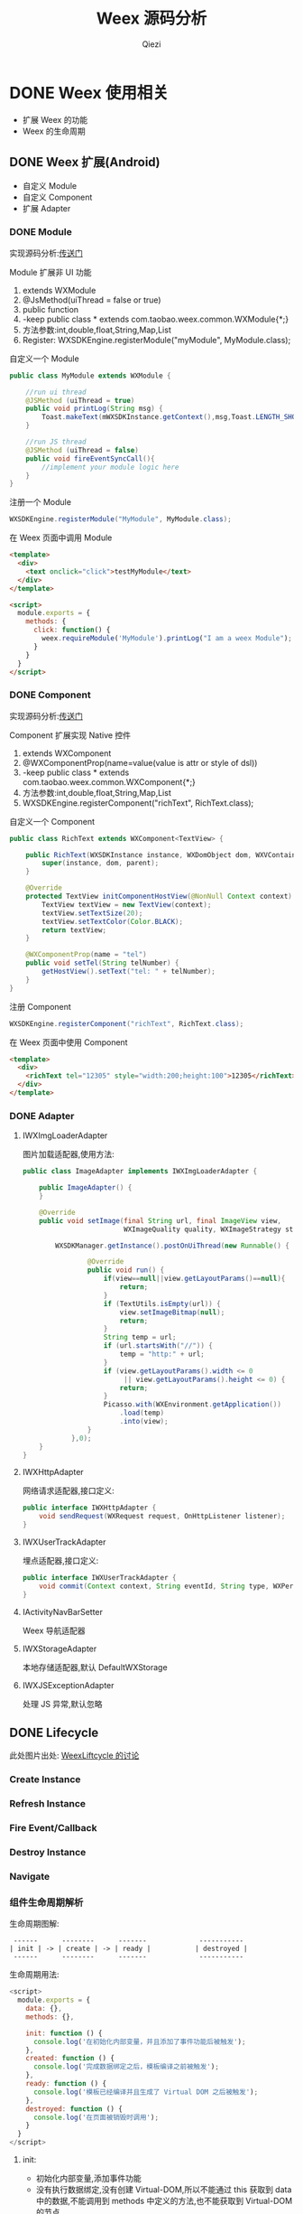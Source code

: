 #+TITLE: Weex 源码分析
#+TODO: TODO(t) DOING(d) PAUSE(p!) RESUME(r!) | DONE(e)
#+AUTHOR: Qiezi
#+STARTUP: overview
#+OPTIONS: num:nil toc:nil 
#+OPTIONS: todo:nil
#+REVEAL_PLUGINS: (highlight)
#+REVEAL_ROOT: http://cdn.jsdelivr.net/reveal.js/3.0.0/
#+REVEAL_DEFAULT_FRAG_STYLE: fade-out
#+REVEAL_THEME: night
#+REVEAL_EXTRA_CSS: ./export/my_reveal_style.css

* DONE Weex 使用相关

  - 扩展 Weex 的功能
  - Weex 的生命周期
  
** DONE Weex 扩展(Android)
   - 自定义 Module
   - 自定义 Component
   - 扩展 Adapter

*** DONE Module

    #+BEGIN_NOTES
    实现源码分析:[[weex_register_module][传送门]]
    #+END_NOTES

    Module 扩展非 UI 功能
    1. extends WXModule
    2. @JsMethod(uiThread = false or true)
    3. public function
    4. -keep public class * extends com.taobao.weex.common.WXModule{*;}
    5. 方法参数:int,double,float,String,Map,List
    6. Register: WXSDKEngine.registerModule("myModule", MyModule.class);

    #+REVEAL: split
    自定义一个 Module
    #+BEGIN_SRC java
      public class MyModule extends WXModule {

          //run ui thread
          @JSMethod (uiThread = true)
          public void printLog(String msg) {
              Toast.makeText(mWXSDKInstance.getContext(),msg,Toast.LENGTH_SHORT).show();
          }

          //run JS thread
          @JSMethod (uiThread = false)
          public void fireEventSyncCall(){
              //implement your module logic here
          }
      }
    #+END_SRC

    #+REVEAL: split
    注册一个 Module
    #+BEGIN_SRC java
      WXSDKEngine.registerModule("MyModule", MyModule.class);
    #+END_SRC

    在 Weex 页面中调用 Module
    #+BEGIN_SRC html
      <template>
        <div>
          <text onclick="click">testMyModule</text>
        </div>
      </template>

      <script>
        module.exports = {
          methods: {
            click: function() {
              weex.requireModule('MyModule').printLog("I am a weex Module");
            }
          }
        }
      </script>
    #+END_SRC

*** DONE Component
    #+BEGIN_NOTES
    实现源码分析:[[weex_register_component][传送门]]
    #+END_NOTES

    Component 扩展实现 Native 控件
    1. extends WXComponent
    2. @WXComponentProp(name=value(value is attr or style of dsl))
    3. -keep public class * extends com.taobao.weex.common.WXComponent{*;}
    4. 方法参数:int,double,float,String,Map,List
    5. WXSDKEngine.registerComponent("richText", RichText.class);

    #+REVEAL: split
    自定义一个 Component
    #+BEGIN_SRC java
      public class RichText extends WXComponent<TextView> {

          public RichText(WXSDKInstance instance, WXDomObject dom, WXVContainer parent) {
              super(instance, dom, parent);
          }

          @Override
          protected TextView initComponentHostView(@NonNull Context context) {
              TextView textView = new TextView(context);
              textView.setTextSize(20);
              textView.setTextColor(Color.BLACK);
              return textView;
          }

          @WXComponentProp(name = "tel")
          public void setTel(String telNumber) {
              getHostView().setText("tel: " + telNumber);
          }
      }
    #+END_SRC

    #+REVEAL: split
    注册 Component
    #+BEGIN_SRC java
      WXSDKEngine.registerComponent("richText", RichText.class);
    #+END_SRC

    在 Weex 页面中使用 Component
    #+BEGIN_SRC html
      <template>
        <div>
          <richText tel="12305" style="width:200;height:100">12305</richText>
        </div>
      </template>
    #+END_SRC

*** DONE Adapter
**** IWXImgLoaderAdapter
     图片加载适配器,使用方法:
     #+BEGIN_SRC java
       public class ImageAdapter implements IWXImgLoaderAdapter {

           public ImageAdapter() {
           }

           @Override
           public void setImage(final String url, final ImageView view,
                                WXImageQuality quality, WXImageStrategy strategy) {

               WXSDKManager.getInstance().postOnUiThread(new Runnable() {

                       @Override
                       public void run() {
                           if(view==null||view.getLayoutParams()==null){
                               return;
                           }
                           if (TextUtils.isEmpty(url)) {
                               view.setImageBitmap(null);
                               return;
                           }
                           String temp = url;
                           if (url.startsWith("//")) {
                               temp = "http:" + url;
                           }
                           if (view.getLayoutParams().width <= 0
                                || view.getLayoutParams().height <= 0) {
                               return;
                           }
                           Picasso.with(WXEnvironment.getApplication())
                               .load(temp)
                               .into(view);
                       }
                   },0);
           }
       }
     #+END_SRC
     #+REVEAL: split
**** IWXHttpAdapter
     网络请求适配器,接口定义:
     #+BEGIN_SRC java
       public interface IWXHttpAdapter {
           void sendRequest(WXRequest request, OnHttpListener listener);
       }
     #+END_SRC
**** IWXUserTrackAdapter
     埋点适配器,接口定义:
     #+BEGIN_SRC java
       public interface IWXUserTrackAdapter {
           void commit(Context context, String eventId, String type, WXPerformance perf, Map<String, Serializable> params);
       }
     #+END_SRC

     #+REVEAL: split
**** IActivityNavBarSetter
     Weex 导航适配器
**** IWXStorageAdapter
     本地存储适配器,默认 DefaultWXStorage
**** IWXJSExceptionAdapter
     处理 JS 异常,默认忽略

** DONE Lifecycle
    #+BEGIN_NOTES
    此处图片出处: [[https://github.com/alibaba/weex/issues/331?spm=a2c4e.11153940.blogcont59936.9.75012203aFrbFG][WeexLiftcycle 的讨论]]
    #+END_NOTES

*** Create Instance
    [[./imgs/img_weex_lifecycle_create_instance.jpeg]]

*** Refresh Instance
    [[./imgs/img_weex_lifecycle_refresh_instance.jpeg]]

*** Fire Event/Callback
    [[./imgs/img_weex_lifecycle_fire_event.jpeg]]

*** Destroy Instance
    [[./imgs/img_weex_lifecycle_destroy_instance.jpeg]]

*** Navigate
    [[./imgs/img_weex_lifecycle_navigate.jpeg]]
    
*** 组件生命周期解析

    生命周期图解:
    #+BEGIN_EXAMPLE
     ------      --------      -------             -----------
    | init | -> | create | -> | ready |           | destroyed |
     ------      --------      -------             -----------
    #+END_EXAMPLE

    #+REVEAL: split
    生命周期用法:
    #+BEGIN_SRC javascript
      <script>
        module.exports = {
          data: {},
          methods: {},

          init: function () {
            console.log('在初始化内部变量，并且添加了事件功能后被触发');
          },
          created: function () {
            console.log('完成数据绑定之后，模板编译之前被触发');
          },
          ready: function () {
            console.log('模板已经编译并且生成了 Virtual DOM 之后被触发');
          },
          destroyed: function () {
            console.log('在页面被销毁时调用');
          }
        }
      </script>
    #+END_SRC

     #+REVEAL: split
**** init:
     - 初始化内部变量,添加事件功能
     - 没有执行数据绑定,没有创建 Virtual-DOM,所以不能通过 this 获取到 data 中的数据,不能调用到 methods 中定义的方法,也不能获取到 Virtual-DOM 的节点
     - 可以在方法内初始化一些内部变量,绑定一些自定义事件

     created:
     - 刚完成数据绑定,还没开始编译模板
     - 可以通过 this 操作 data 中的数据,可以调用 methods 中的方法,但是不能获取到 Virtual-DOM 的节点
     - 可以在方法中修改 data 中数据,不会触发额外的渲染

     #+REVEAL: split
**** ready:
     - 表示组件已经渲染完成
     - 首先执行子组件的 ready 方法
     - 可以获得 Virtual-DOM 的节点,也可以获取子组件的 Virtual-DOM 实例
     - 小心操作 data,避免频繁赋值
     - 建议去除需要频繁改动的值,等操作执行结束之后再赋值

     [[./imgs/img_weex_lifecycle_parent_son.png]]

     避免频繁赋值:
     #+BEGIN_SRC javascript
      // 在修改 this.count 前先获取它的值，在执行完操作后再赋值回去，如果在循环体中直接设置 this.count 的值，页面将触发 999 次局部刷新，很可能会导致页面卡顿
      module.exports = {
        data: {
          count: 0
        },
        ready: function () {
          var count = this.count;
          for (var i = 0; i < 999; i++) {
            count += Math.random();
          }
          this.count = count;
        }
      }
     #+END_SRC

     #+REVEAL: split
**** destroyed
     - 组件销毁时被调用
     - 自底向上执行(先触发子组件的 destroyed 方法,再触发自身的)
     - 先执行开发者定义的 destroyed 方法,再清除内部属性
     - 添加的全局或者 this 的属性,建议在 destroyed 方法中手动清除,避免内存泄露


* DONE 架构分析
  - 源码目录结构
  - Weex 框架结构
  - Weex 调用流程
  - 线程模型

** 项目目录结构

   #+NAME: Weex 目录结构(选择性列了一些比较重要的目录)
   #+BEGIN_SRC org
    ./incubator-weex                        # 根目录
   -----------------------------------------------------------------------------------------
       - android/                          # Android SDK 相关目录
           - commons/                      #
           - playground/                   # Android 模板工程
           - sdk/                          # Android Weex SDK
   -----------------------------------------------------------------------------------------
       - ios/                              # iOS SDK 相关
           - playground/                   # iOS 模板工程
           - sdk/                          # iOS Weex SDK
   -----------------------------------------------------------------------------------------
       - packages/                         # 打包好的 JSFramework 库
           - weex-js-framework/            #
           - weex-js-runtime/              #
           - weex-legacy-framework/        #
           - weex-vanilla-framework/       #
   -----------------------------------------------------------------------------------------
       - runtime/                          # JSFramework 源码目录
           - api/                          #
           - bridge/                       #
           - entries/                      #
           - frameworks/                   #
           - services/                     #
           - shared/                       #
           - vdom/                         #
   -----------------------------------------------------------------------------------------
       - script/                           # 一些脚本文件
   -----------------------------------------------------------------------------------------
       - weex_core/Source                  # Weex 底层支持代码(打包成 weexcore.so,SDK 引入)
           - IPC/                          # [Android] IPC 通信层
           - android/                      # [Android] JNI 层
           - base/                         #
           - core/                         #
           - include/                      #
           - third_party/                  #
           - wson/                         # wson 支持
           - CMakeLists.txt                # CMake 打包脚本
   #+END_SRC

** 框架结构图
   #+BEGIN_NOTES
   图片出处: https://zhuanlan.zhihu.com/p/25326775
   #+END_NOTES
   [[./imgs/img_weex_framework_classes.jpeg]]
** 调用流程图
   [[./imgs/img_weex_arch_flow.png]]

** 线程模型
   <<weex_thread>>

*** Weex 线程间交互关系图
    [[./imgs/img_weex_threads.jpg]]

* 源码分析-Android
** 初始化流程分析
   整个初始化的流程,简单来说就是:
   1. 获取 Application 对象
   2. 读取初始化的 Config 参数
   3. 配置 so 的加载方式，然后加载 weexcore.so 库
   4. 加载打包在本地的 JSFramework 组件，调用 native 的方法初始化 JS 环境
   5. 注册所有内置的 Weex Component 组件和 Module 组件

*** WXSDKEngine -> initialize()
    Weex 官方文档中的初始化方法：
    #+BEGIN_SRC java
      public class WXApplication extends Application {
          @Override
          public void onCreate() {
              super.onCreate();
              InitConfig config=new InitConfig.Builder().setImgAdapter(new ImageAdapter()).build();
              WXSDKEngine.initialize(this,config);
          }
      }
    #+END_SRC

    #+REVEAL: split
    此处调用了 WXSDKEngine 方法，那么这个方法里面做了什么事情呢，我们来看下：
    #+NAME: WXSDKEngine.java
    #+BEGIN_SRC java
      // com.taobao.weex.WXSDKEngine
      public static void initialize(Application application,InitConfig config){
          synchronized (mLock) {
              if (mIsInit) {
                  return;
              }
              // 此处省略，大概就是记录初始化耗时，设置日志级别什么的
              doInitInternal(application,config);
              registerApplicationOptions(application);
              mIsInit = true;
          }
      }
    #+END_SRC
    这里需要重点关注的就是 doInitInternal 和 registerApplicationOptions 这两个方法。
*** WXSDKEngine -> doInitInternal()
    其实主要初始化的工作都是由 doInitInternal 这个方法完成的，我们来看下它的代码：
    #+NAME: WXSDKEngine.java
    #+BEGIN_SRC java
      private static void doInitInternal(final Application application,final InitConfig config){
          // 获取 Application 对象
          WXEnvironment.sApplication = application;
          // 如果 Application 对象为空，传递异常给到 JS
          if(application == null){
              WXLogUtils.e(TAG, " doInitInternal application is null");
              WXExceptionUtils.commitCriticalExceptionRT(null,
                                                         WXErrorCode.WX_KEY_EXCEPTION_SDK_INIT,
                                                         "doInitInternal",
                                                         WXErrorCode.WX_KEY_EXCEPTION_SDK_INIT.getErrorMsg() + "WXEnvironment sApplication is null",
                                                         null);
          }
          WXEnvironment.JsFrameworkInit = false;
          // 这里的操作在线程中完成
          WXBridgeManager.getInstance().post(new Runnable() {
                  @Override
                  public void run() {
                      // 又要统计初始化时间什么的，忽略
                      WXSDKManager sm = WXSDKManager.getInstance();
                      sm.onSDKEngineInitialize();

                      // 设置 Weex 初始化的 Congif 参数(可以为空)
                      if(config != null ) {
                          sm.setInitConfig(config);
                      }
                      // 初始化 SoLoaderAdapter 默认直接调用 System.loadLibrary(so...)
                      WXSoInstallMgrSdk.init(application,
                                             sm.getIWXSoLoaderAdapter(),
                                             sm.getWXStatisticsListener());
                      // 加载 V8 so 库，一个叫 weexcore.so 的库
                      mIsSoInit = WXSoInstallMgrSdk.initSo(V8_SO_NAME, 1, config!=null?config.getUtAdapter():null);
                      if (!mIsSoInit) {
                          WXExceptionUtils.commitCriticalExceptionRT(null,
                                                                     WXErrorCode.WX_KEY_EXCEPTION_SDK_INIT,
                                                                     "doInitInternal",
                                                                     WXErrorCode.WX_KEY_EXCEPTION_SDK_INIT.getErrorMsg() + "isSoInit false",
                                                                     null);
                          return;
                      }
                      // 调用 WXBridgeManager 的 initScriptsFramework 方法，一系列调用最终调用到了 WXBridgeManager 的 initFramework 方法，我们后续再看
                      sm.initScriptsFramework(config!=null?config.getFramework():null);
                  }
              });
          // 注册了一堆默认的 Component
          register();
      }
    #+END_SRC

    #+REVEAL: split
    可以看到其中几步重要的操作通过 ~Wxbridgemanager.Getinstance().post()~ 在线程中完成,详细的线程模型可以查 [[weex_thread]]:
    #+NAME: WXSDKEngine.java
    #+BEGIN_SRC java
    WXBridgeManager.getInstance().post(new Runnable() {
              @Override
              public void run() {
                  // do something
              }
          };
    #+END_SRC
    其中有两个重要的方法,继续往下追 ~initFramework~ 方法和 ~register~ 方法,分两小节来介绍.
    #+REVEAL: split
**** WXSoInstallMgrSdk => initSo

     加载打包在 APK 内的所有 so 文件
     - libJavaScriptCore.so
     - libweexcore.so
     - libweexjsb.so
     - libweexjss.so
     - libweexjst.so

     #+REVEAL: split  
     ~WXSDKEngine => doInitInternal()~ 方法中调用了 ~WXSoInstallMgrSdk => initSo()~ 方法:
     #+NAME: WXSDKEngine.java
     #+BEGIN_SRC java
     // V8_SO_NAME = "weexcore.so"
     WXSoInstallMgrSdk.initSo(V8_SO_NAME, 1, config!=null?config.getUtAdapter():null);
     #+END_SRC
     
     #+REVEAL: split
     ~WXSoInstallMgrSdk => initSo()~ 方法内部实现:
     #+BEGIN_SRC java
       /**
        ,* Load so library.
        ,*
        ,* If a library loader adapter exists, use this adapter to load library,
        ,* otherwise use {@link System#loadLibrary(String)} to load library.
        ,* If failed to load library, try to extract the so library and load it
        ,* from arembi in the .apk
        ,*
        ,* @param libName library name, like webp, not necessary to be libwep.so
        ,* @param version the version of the so library
        ,*/
       public static boolean initSo(String libName, int version, IWXUserTrackAdapter utAdapter) {
           // other code...

           // copy startup so
           copyStartUpSo();

           // other code...
           if (mSoLoader != null) {
               mSoLoader.doLoadLibrary(libName);
           } else {
               System.loadLibrary(libName);
           }
           // other code...
       }
     #+END_SRC

     #+REVEAL: split
**** WXBridgeManager => initFramework
     - 可能需要了解下这里的 framework 是什么概念, [[weex_jsframework][传送门]].
     - 关于 JSFramework 的初始化: [[weex_jsframework_init][传送门]]
     - 有关 Module 注册: [[weex_register_module][传送门]]
     - 有关 Component 注册: [[weex_register_module][传送门]]
     #+REVEAL: split
**** WXSDKEngine => regiser
     初始化 Framework 层之后， ~WXSDKEngine~ 调用了 ~register()~ 方法注册了一系列内置的 Component 和 Module
     内嵌的 Component 组件
     #+BEGIN_SRC org
     | Component         | Class                         |
     |-------------------+-------------------------------|
     | text              | WXText.class                  |
     | image             | WXImage.class                 |
     | img               | WXImage.class                 |
     | div               | WXDiv.class                   |
     | container         | WXDiv.class                   |
     | header            | WXDiv.class                   |
     | footer            | WXDiv.class                   |
     | scroller          | WXScroller.class              |
     | slider            | WXSlider.class                |
     | cycleslider       | WXSlider.class                |
     | slider-neighbor   | WXSliderNeighbor.class        |
     | cell              | WXCell.class                  |
     | list              | WXListComponent.class         |
     | vlist             | WXListComponent.class         |
     | recycler          | WXListComponent.class         |
     | waterfall         | WXListComponent.class         |
     | simplelist        | SimpleListComponent.class     |
     | recycler-list     | WXRecyclerTemplateList.class  |
     | hlist             | HorizontalListComponent.class |
     | cell-slot         | WXCell.class                  |
     | indicator         | WXIndicator.class             |
     | video             | WXVideo.class                 |
     | input             | WXInput.class                 |
     | textarea          | WXTextarea.class              |
     | switch            | WXSwitch.class                |
     | a                 | WXA.class                     |
     | embed             | WXEmbed.class                 |
     | web               | WXWeb.class                   |
     | refresh           | WXRefresh.class               |
     | loading           | WXLoading.class               |
     | loading-indicator | WXLoadingIndicator.class      |
     | header            | WXHeader.class                |
     #+END_SRC

     #+REVEAL: split
     内嵌的 Module 组件
     #+BEGIN_SRC org
     | Module       | Class                     |
     |--------------+---------------------------|
     | modal        | WXModalUIModule.class     |
     | instanceWrap | WXInstanceWrap.class      |
     | animation    | WXAnimationModule.class   |
     | webview      | WXWebViewModule.class     |
     | navigator    | WXNavigatorModule.class   |
     | stream       | WXStreamModule.class      |
     | timer        | WXTimerModule.class       |
     | storage      | WXStorageModule.class     |
     | clipboard    | WXClipboardModule.class   |
     | globalEvent  | WXGlobalEventModule.class |
     | picker       | WXPickersModule.class     |
     | meta         | WXMetaModule.class        |
     | webSocket    | WebSocketModule.class     |
     | locale       | WXLocaleModule.class      |
     #+END_SRC
     
*** WXSDKEngine -> registerApplicationOptions()
    可以认为是获取了 App 的一些环境配置
    #+BEGIN_SRC org
    | key                  | value                                      |
    |----------------------+--------------------------------------------|
    | screen_width_pixels  | resources.getDisplayMetricx().widthPixels  |
    | screen_height_pixels | resources.getDisplayMetricx().heightPixels |
    | status_bar_height    | get status bar height                      |
    #+END_SRC

    #+REVEAL: split
    获取 status_bar_height 的方式：
    #+NAME: WXSDKEngine.java
    #+BEGIN_SRC java
      // com.taobao.weex.WXSDKEngine
      int resourceId = resources.getIdentifier("status_bar_height", "dimen", "android");
      if (resourceId > 0) {
          int statusBarHeight = resources.getDimensionPixelSize(resourceId);
          registerCoreEnv("status_bar_height", String.valueOf(statusBarHeight));
      }
    #+END_SRC
** Weex 页面渲染流程分析
   #+NAME: Weex 加载页面的调用
   #+BEGIN_SRC java
     public class MainActivity extends AppCompatActivity implements IWXRenderListener {

         WXSDKInstance mWXSDKInstance;

         @Override
         protected void onCreate(Bundle savedInstanceState) {
             super.onCreate(savedInstanceState);
             setContentView(R.layout.activity_main);

             mWXSDKInstance = new WXSDKInstance(this);
             mWXSDKInstance.registerRenderListener(this);
             /**
              ,* WXSample 可以替换成自定义的字符串，针对埋点有效。
              ,* template 是.we transform 后的 js 文件。
              ,* option 可以为空，或者通过 option 传入 js 需要的参数。例如 bundle js 的地址等。
              ,* jsonInitData 可以为空。
              ,* width 为-1 默认全屏，可以自己定制。
              ,* height =-1 默认全屏，可以自己定制。
              ,*/
             mWXSDKInstance.render("WXSample", WXFileUtils.loadFileOrAsset("hello.js", this), null, null, -1, -1, WXRenderStrategy.APPEND_ASYNC);
         }

         /* other methods */
     }
   #+END_SRC
   来分析下 WXSDKInstance -> render() 方法的内部实现, 除了参数检查之外,它其实调用的是内部的 rednerInternal 方法.

*** WXSDKInstance -> renderInternal
    redner 方法内部调用了内部的 renderInternal 方法来进行 Weex 页面的渲染，来看下代码：
    #+NAME: WXSDKInstance.class
    #+BEGIN_SRC java
     /**
      ,* Render template asynchronously
      ,*
      ,* @param pageName, used for performance log.
      ,* @param template bundle js
      ,* @param options  os   iphone/android/ipad
      ,*                 weexversion    Weex version(like 1.0.0)
      ,*                 appversion     App version(like 1.0.0)
      ,*                 devid        Device id(like Aqh9z8dRJNBhmS9drLG5BKCmXhecHUXIZoXOctKwFebH)
      ,*                 sysversion    Device system version(like 5.4.4、7.0.4, should be used with os)
      ,*                 sysmodel     Device model(like iOS:"MGA82J/A", android:"MI NOTE LTE")
      ,*                 Time    UNIX timestamp, UTC+08:00
      ,*                 TTID(Optional)
      ,*                 MarkertId
      ,*                 Appname(Optional)  tm,tb,qa
      ,*                 Bundleurl(Optional)  template url
      ,* @param jsonInitData Initial data for rendering
      ,* @param flag     RenderStrategy {@link WXRenderStrategy}
      ,*/
     private void renderInternal(String pageName,
                                 String template,
                                 Map<String, Object> options,
                                 String jsonInitData,
                                 WXRenderStrategy flag){
         // 此处省略各种参数检查
         // 此处省略数据埋点

         // 检查 RenderContainer 是否为空，为空的话创建一个
         ensureRenderArchor();

         Map<String, Object> renderOptions = options;
         if (renderOptions == null) {
             renderOptions = new HashMap<>();
         }
         if (WXEnvironment.sDynamicMode && !TextUtils.isEmpty(WXEnvironment.sDynamicUrl) && renderOptions.get("dynamicMode") == null) {
             renderOptions.put("dynamicMode", "true");
             // 根据 URL 渲染，最终还是调用到 renderInternal 方法，最终还是会调用 WXSDKManager -> createInstance 方法
             renderByUrl(pageName, WXEnvironment.sDynamicUrl, renderOptions, jsonInitData, flag);
             return;
         }
         WXSDKManager.getInstance().setCrashInfo(WXEnvironment.WEEX_CURRENT_KEY,pageName);
         // 渲染页面，会调用 WXBridgeManager -> createInstance 方法
         WXSDKManager.getInstance().createInstance(this, template, renderOptions, jsonInitData);
         mRendered = true;
     }
    #+END_SRC

*** WXBridgeManager -> createInstance
    render 方法调用最终会调用到这个方法中
    #+NAME: WXBridgeManager.java
    #+BEGIN_SRC java
      public void createInstance(final String instanceId, final String template,
                                 final Map<String, Object> options, final String data) {
          final WXSDKInstance instance = WXSDKManager.getInstance().getSDKInstance(instanceId);
          // 此处省略  WXSDKInstance 为空检查

          if (!isJSFrameworkInit() && reInitCount == 1 && !WXEnvironment.sDebugServerConnectable) {
              //  错误日志
              post(new Runnable() {
                      @Override
                      public void run() {
                          // 再次初始化 JSFramework 环境
                          initFramework("");
                      }
                  }, instanceId);
              return;
          }

          WXModuleManager.createDomModule(instance);
          post(new Runnable() {
                  @Override
                  public void run() {
                      // 省略一堆性能日志代码
                      invokeCreateInstance(instance, template, options, data);
                  }
              }, instanceId);
      }
    #+END_SRC
    
    #+REVEAL: split
    来看下 createInstance 方法最后调用到的 invokeCreateInstance 方法
    #+NAME: WXBridgeManager.java
    #+BEGIN_SRC java
      private void invokeCreateInstance(@NonNull WXSDKInstance instance, String template,
                                        Map<String, Object> options, String data) {
          // add for sandbox, will delete on sandbox ok
          initFramework("");

          if (mMock) {
              mock(instance.getInstanceId());
          } else {

              //省略 JSFramework 环境检查

              WXModuleManager.registerWhenCreateInstance();
              try {
                  BundType type = BundType.Others;
                  try {
                      // BundType.Vue or BundType.Rax
                      type = getBundleType(instance.getBundleUrl(), template);
                  } catch (Throwable e) {
                  }

                  try {
                      if (options == null) {
                          options = new HashMap<>();
                      }
                      // on file there is { "framework": "Vue" } or others
                      if (options.get(BUNDLE_TYPE) == null) {
                          // may vue or Rax
                          if (type == BundType.Vue) {
                              options.put(BUNDLE_TYPE, "Vue");
                          } else if (type == BundType.Rax) {
                              options.put(BUNDLE_TYPE, "Rax");
                          } else {
                              options.put(BUNDLE_TYPE, "Others");
                          }
                          instance.getApmForInstance().addProperty(WXInstanceApm.KEY_PAGE_PROPERTIES_BUNDLE_TYPE, options.get(BUNDLE_TYPE));
                      }
                      if (options.get("env") == null) {
                          options.put("env", mInitParams.toMap());
                      }
                  } catch (Throwable e) {
                      e.printStackTrace();
                  }
                  instance.bundleType = type;

                  // 省略日志什么的

                  WXJSObject instanceIdObj = new WXJSObject(WXJSObject.String, instance.getInstanceId());
                  // template 为加载的 JS 内容
                  WXJSObject instanceObj = new WXJSObject(WXJSObject.String, template);
                  WXJSObject optionsObj = new WXJSObject(WXJSObject.JSON,options == null ? "{}" : WXJsonUtils.fromObjectToJSONString(options));
                  optionsObj = optionObjConvert(isSandBoxContext, type, optionsObj);
                  WXJSObject dataObj = new WXJSObject(WXJSObject.JSON, data == null ? "{}" : data);

                  WXJSObject apiObj;
                  if (type == BundType.Rax) {
                      if (mRaxApi == null) {
                          mRaxApi =  WXFileUtils.loadAsset("weex-rax-api.js", WXEnvironment.getApplication());
                      }
                      apiObj = new WXJSObject(WXJSObject.String,
                                              mRaxApi);
                  } else {
                      apiObj = new WXJSObject(WXJSObject.String,
                                              "");
                  }

                  // When render strategy is data_render, put it into options. Others keep null.
                  WXJSObject renderStrategy = null;
                  if (instance.getRenderStrategy() == WXRenderStrategy.DATA_RENDER) {
                      renderStrategy = new WXJSObject(WXJSObject.String, WXRenderStrategy.DATA_RENDER.getFlag());
                  }

                  WXJSObject[] args = {instanceIdObj, instanceObj, optionsObj,
                                       dataObj, apiObj, renderStrategy};
                  instance.setTemplate(template);
                  instance.getApmForInstance().onStage(WXInstanceApm.KEY_PAGE_STAGES_LOAD_BUNDLE_END);

                  if (!isSandBoxContext) {
                      invokeExecJS(instance.getInstanceId(), null, METHOD_CREATE_INSTANCE, args, false);
                      return;
                  }
                  if (type == BundType.Vue || type == BundType.Rax
                      || instance.getRenderStrategy() == WXRenderStrategy.DATA_RENDER) {
                      invokeCreateInstanceContext(instance.getInstanceId(), null, "createInstanceContext", args, false);
                      return;
                  } else {
                      invokeExecJS(instance.getInstanceId(), null, METHOD_CREATE_INSTANCE, args, false);
                      return;
                  }
              } catch (Throwable e) {
                  // 处理异常
              }
          }
      }
    #+END_SRC
    后续的渲染工作就交给 native 层来完成,可以看下底层的实现:  [[weex_core_render][传送门]]

*** JSFramework 渲染过程
    [[weex_jsf_render][JSFramework 页面渲染]]
** JS Bridge
   来看下 Android 的 SDK 中用来和 JS Engine（JavaScriptCore）进行双向通信的代码,主要的类有 WXBridgeManager.java 和 WXBridge.java.
   与 native 的 JS 方法的调用都运行在 JsBridge 线程中。
*** WXBridgeManager.java
    负责通过 WXBridge.java 提供的一系列 native 接口,来完成 Java 环境和 JS 之间的交互.

*** WXBridge.java
    封装了一层 Java 层和 JNI 层关于 JS 调用的接口,内部实现了一堆 native 调用方法.
*** 注册 Component
    <<weex_register_component>>

    来看下如何手动注册一个 Component 组件:
    #+NAME: WXSDKEngine.java
    #+BEGIN_SRC java
      // 调用 SDK 提供的 API 注册一个 Component 实现
      WXSDKEngine.registerComponent("richText", RichText.class);

      // 实际调用的注册方法
      public static boolean registerComponent(Map<String, Object> componentInfo, Class<? extends WXComponent> clazz) throws WXException {
          if(componentInfo == null){
              return false;
          }
          String type = (String)componentInfo.get("type");
          if(TextUtils.isEmpty(type)){
              return false;
          }
          return WXComponentRegistry.registerComponent(type,new SimpleComponentHolder(clazz), componentInfo);
      }
    #+END_SRC

    #+REVEAL: split
    WXComponentRegistry -> registerComponent
    #+NAME: WXComponentRegistry.java
    #+BEGIN_SRC java
      public static synchronized boolean registerComponent(final String type, final IFComponentHolder holder, final Map<String, Object> componentInfo) throws WXException {
          if (holder == null || TextUtils.isEmpty(type)) {
              return false;
          }

          //register component
          AutoScanConfigRegister.preLoad(holder);

          //execute task in js thread to make sure register order is same as the order invoke register method.
          WXBridgeManager.getInstance()
              .post(new Runnable() {
                      @Override
                      public void run() {
                          try {
                              Map<String, Object> registerInfo = componentInfo;
                              if (registerInfo == null){
                                  registerInfo = new HashMap<>();
                              }

                              registerInfo.put("type",type);
                              registerInfo.put("methods",holder.getMethods());
                              // 注册 Component 到本地的一个静态变量 ConcurrentHashMap -> sTypeComponentMap 中
                              registerNativeComponent(type, holder);
                              // 调用 WXBridgeManager -> invokeRegisterComponents 方法
                              registerJSComponent(registerInfo);
                              sComponentInfos.add(registerInfo);
                          } catch (WXException e) {
                              WXLogUtils.e("register component error:", e);
                          }

                      }
      }
    #+END_SRC

    #+REVEAL: split
    WXBridgeManager -> invokeRegisterComponents
    #+NAME: WXBridgeManager.java
    #+BEGIN_SRC java

      private void invokeRegisterComponents(List<Map<String, Object>> components, List<Map<String, Object>> failReceiver) {
          if (components == failReceiver) {
              throw new RuntimeException("Fail receiver should not use source.");
          }
          if (!isJSFrameworkInit()) {
              // JSFramework 还没初始化成功,丢到 failReceiver 列表中,等 JSFramework 初始化成功之后重新注册
              for (Map<String, Object> comp : components) {
                  failReceiver.add(comp);
              }
              return;
          }
          if (components == null) {
              return;
          }
          WXJSObject[] args = {WXWsonJSONSwitch.toWsonOrJsonWXJSObject(components)};
          try {
              // 调用 WXBridge.java 提供的 JNI 方法,注册到 JS 环境中
              if(0 == mWXBridge.execJS("", null, METHOD_REGISTER_COMPONENTS, args)) {
                  errorMsg = "execJS error";
              }
          } catch (Throwable e) {
              // 省略异常日志输出
          }
          // 省略异常日志输出
      }
    #+END_SRC

    Native 注册 Component: [[weex_core_register_component][传送门]]

*** 注册 Module
    <<weex_register_module>>

    来看下 Android 应用中注册 Module 的方式:
    #+BEGIN_SRC java
    WXSDKEngine.registerModule("MyModule", MyModule.class);
    #+END_SRC

    #+REVEAL: split
    WXSDKEngine -> registerModule
    #+NAME: WXSDKEngine.java
    #+BEGIN_SRC java
      /**
       ,* Register module. This is a wrapper method for
       ,* {@link #registerModule(String, Class, boolean)}. The module register here only need to
       ,* be singleton in {@link WXSDKInstance} level.
       ,* @param moduleName  module name
       ,* @param moduleClass module to be registered.
       ,* @return true for registration success, false for otherwise.
       ,* {@link WXModuleManager#registerModule(String, ModuleFactory, boolean)}
       ,*/
      public static <T extends WXModule> boolean registerModule(String moduleName, Class<T> moduleClass,boolean global) throws WXException {
          return moduleClass != null && registerModule(moduleName, new TypeModuleFactory<>(moduleClass), global);
      }

      public static <T extends WXModule> boolean registerModule(String moduleName, ModuleFactory factory, boolean global) throws WXException {
          return WXModuleManager.registerModule(moduleName, factory,global);
      }
    #+END_SRC

    #+REVEAL: split
    WXModuleManager -> regiserModule
    #+NAME: WXModuleManager.java
    #+BEGIN_SRC java
      public static boolean registerModule(final String moduleName, final ModuleFactory factory, final boolean global) throws WXException {
          // 省略一系列的参数检查

          //execute task in js thread to make sure register order is same as the order invoke register method.
          WXBridgeManager.getInstance()
              .post(new Runnable() {
                      @Override
                      public void run() {
                          try {
                              // 将注册的 Module 相关参数放到一个静态的 volatile ConcurrentHashMap 中
                              registerNativeModule(moduleName, factory);
                          } catch (WXException e) {
                          }
                          // 省略 global Module map

                          // 调用 WXSDKManager 的 registerJSModules 方法
                          registerJSModule(moduleName, factory);
                      }
                  });
          return true;
      }

      static boolean registerJSModule(String moduleName, ModuleFactory factory) {
          Map<String, Object> modules = new HashMap<>();
          modules.put(moduleName, factory.getMethods());
          // WXSDKManager 中调用了 WXBridgeManager -> registerModules 方法
          WXSDKManager.getInstance().registerModules(modules);
          return true;
      }
    #+END_SRC

    #+REVEAL: split
    WXBridgeManager -> registerModules
    #+NAME: WXBridgeManager.java
    #+BEGIN_SRC java
      public void registerModules(final Map<String, Object> modules) {
          if (modules != null && modules.size() != 0) {
              // 确保是在 JSThread 中完成注册
              if (isJSThread()) {
                  invokeRegisterModules(modules, mRegisterModuleFailList);
              } else {
                  post(new Runnable() {
                          @Override
                          public void run() {
                              invokeRegisterModules(modules, mRegisterModuleFailList);
                          }
                      }, null);
              }
          }
      }
    #+END_SRC
    
    #+REVEAL: split
    WXBridgeManager -> invokeRegisterModules
    #+NAME: WXBridgeManager.java
    #+BEGIN_SRC java
      private void invokeRegisterModules(Map<String, Object> modules, List<Map<String, Object>> failReceiver) {
          if (modules == null || !isJSFrameworkInit()) {
              // JSFramework 没有初始化的情况下放到 failReceiver 列表中,下次 initFramework 的时候再次注册
              failReceiver.add(modules);
              return;
          }

          WXJSObject[] args = {WXWsonJSONSwitch.toWsonOrJsonWXJSObject(modules)};
          try {
              // 通过 WXBridge.java 的 JNI 方法调用,完成 Module 注册到 JS 环境中
              if(0 == mWXBridge.execJS("", null, METHOD_REGISTER_MODULES, args)) {
                  errorMsg = "execJS error";
              }
              // 注册成功之后调用 WXModuleManager.resetModuleState(module, true); 方法更新 module 状态
          } catch (Throwable e) {
          }
          //忽略错误信息打印
      }
    #+END_SRC

    Native 注册 Component: [[weex_core_register_module][传送门]]

** Android Render Engine
* 源码分析-iOS
** 初始化流程分析

** JS Bridge

** iOS Render Engine

* 源码分析-JS
** JSFramework
   <<weex_jsframework>>
*** framework 是个啥?
    Weex 通过调用 JS Framework 提供的接口来调用原生功能并且渲染真实 UI.代码层面其实就是 weex 提供的一个 js 库,用来完成 js 调用原生功能的一个组件.
*** 配置 framework
    在 weex 初始化时,通过设置 InitConfig 的 framework 参数,来配置 framework:
    #+NAME: InitConfig.java
    #+BEGIN_SRC java
    // 如果不设置,默认为打包在 Android SDK 中的 main.js
    InitConfig config=new InitConfig.Builder().setFramework("your framework").build();
    #+END_SRC
** JSFramework 初始化
   <<weex_jsframework_init>>
*** Android SDK 中的初始化流程
**** WXSDKEngine => doInitInternal()
     WeexSDK 初始化的时候会在 ~WXSDKEngine.java~ 的 ~doInitInternal()~方法中进行 JSFramework 的初始化:
     #+NAME: WXSDKEngine.java
     #+BEGIN_SRC java
       private static void doInitInternal(final Application application,final InitConfig config){
           WXBridgeManager.getInstance().post(new Runnable() {
                   @Override
                   public void run() {
                       WXSDKManager sm = WXSDKManager.getInstance();
                       // code init SO libs
                       // 调用 WXSDKManager 的 initScriptsFramework()方法
                       sm.initScriptsFramework(config!=null?config.getFramework():null);
                   }
               });
       }
     #+END_SRC

**** -> WXSDKManager => initScriptsFramework()
     WXSDKManager 的 ~initScriptsFramework()~ 方法调用了 ~WXBridgeManager~ 的 ~initScriptsFramework()~方法.

**** -> WXBridgeManager => initScriptsFramework()

     将初始化 JSFramework 的工作交给 JSHandler 来处理, 调用了 ~WXBridgeManager => invokeInitFramework(Message)~ 方法:
     #+NAME: WXBridgeManager.java
     #+BEGIN_SRC java
       public synchronized void initScriptsFramework(String framework) {
           Message msg = mJSHandler.obtainMessage();
           msg.obj = framework;
           msg.what = WXJSBridgeMsgType.INIT_FRAMEWORK;
           msg.setTarget(mJSHandler);
           msg.sendToTarget();
       }
     #+END_SRC

**** -> WXBridgeManager => invokeInitFramework()
     简单检查了下参数和内存情况, 内存允许(可用内容大于 120MB)的情况下, 去初始化 JSFramework, 否则是在渲染页面的时候再去初始化 JSFramework
     #+BEGIN_SRC java
       private void invokeInitFramework(Message msg) {
           String framework = "";
           if (msg.obj != null) {
               framework = (String) msg.obj;
           }

           // LOW_MEM_VALUE = 120(单位是 MB)
           if (WXUtils.getAvailMemory(WXEnvironment.getApplication()) > LOW_MEM_VALUE) {
               initFramework(framework);
           }
       }
     #+END_SRC

     顺便围观下怎么取可用内存:
     #+NAME: WXUtils.java
     #+BEGIN_SRC java
       public static long getAvailMemory(Context context){
           ActivityManager am = (ActivityManager) context.getSystemService(Context.ACTIVITY_SERVICE);
           ActivityManager.MemoryInfo mi = new ActivityManager.MemoryInfo();
           am.getMemoryInfo(mi);
           //mi.availMem; 当前系统的可用内存
           //return Formatter.formatFileSize(context, mi.availMem);// 将获取的内存大小规格化
           WXLogUtils.w("app AvailMemory ---->>>"+mi.availMem/(1024*1024));
           return mi.availMem/(1024*1024);
       }
     #+END_SRC

**** -> WXBridgeManager => initFramework()
     #+NAME: WXBridgeManager.java
     #+BEGIN_SRC java
       private void initFramework(String framework) {
           if (WXSDKEngine.isSoInitialized() && !isJSFrameworkInit()) {
               // other code
               if (TextUtils.isEmpty(framework)) {
                   IWXJsFileLoaderAdapter wxJsFileLoaderAdapter = WXSDKEngine.getIWXJsFileLoaderAdapter();
                   if (!isSandBoxContext) {
                       // adapter
                       if(TextUtils.isEmpty(framework)) {
                           framework = WXFileUtils.loadAsset("main.js", WXEnvironment.getApplication());
                       }
                   } else {
                       // adapter
                       if(TextUtils.isEmpty(framework)) {
                           framework = WXFileUtils.loadAsset("weex-main-jsfm.js", WXEnvironment.getApplication());
                       }
                   }
               }
               // check framework
               try {
                   // 监听 code
                   boolean pieSupport = true;
                   try {
                       if (Build.VERSION.SDK_INT < Build.VERSION_CODES.JELLY_BEAN) {
                           pieSupport = false;
                       }
                   } catch (Exception e) {
                   }
                   // extends initFramework
                   if (mWXBridge.initFrameworkEnv(framework, assembleDefaultOptions(), crashFile, pieSupport) == INIT_FRAMEWORK_OK) {
                       // 日志+监听
                       execRegisterFailTask();
                       WXEnvironment.JsFrameworkInit = true;
                       registerDomModule();
                   } else {
                       // 错误日志
                   }
               } catch (Throwable e) {
                   // 错误日志
               }

           }
       }
     #+END_SRC
*** Android WeexCore 中的处理
**** JNI => initFrameworkEnv
     ~mWXBridge.initFrameworkEnv(framework, assembleDefaultOptions(), crashFile, pieSupport)~ 实际调用的是 native 层的代码.
     先来看下它对应的 JNI 的接口声明：
     #+NAME: WXBridge_jni.h
     #+BEGIN_SRC c++
        static const JNINativeMethod kMethodsWXBridge[] =
          {
          // 对应 private native int nativeInitFrameworkEnv(String framework, WXParams params, String cacheDir, boolean pieSupport);
          // Z 对应 Java 中的 boolean
           { "nativeInitFrameworkEnv",
             "("
             "Ljava/lang/String;"
             "Lcom/taobao/weex/bridge/WXParams;"
             "Ljava/lang/String;"
             "Z"
             ")"
             "I", reinterpret_cast<void*>(InitFrameworkEnv) }
           // other native methods...
          }
     #+END_SRC

     跟直接用包名声明的方式不用, 这里使用了 ~JNIEnv => RegisterNatives()~ 方式来绑定调用关系.
     ~reinterpret_cast<void*>(InitFrameworkEnv)~ 指定了 Native 实现的方法名: InitFrameworkEnv
     #+NAME: wx_bridge.cpp
     #+BEGIN_SRC c++
        // framework
        // cacheDir 为 App 的 CacheDir
        // pirSupport 默认为 true (SDK < JELLY_BEAN)
        static jint InitFrameworkEnv(JNIEnv* env, jobject jcaller, jstring framework,
                                     jobject params, jstring cacheDir,
                                     jboolean pieSupport) {
          const char* cache = env->GetStringUTFChars(cacheDir, nullptr);
          if (strlen(cache) > 0) {
            SoUtils::set_cache_dir(const_cast<char*>(cache));
          }
          SoUtils::set_pie_support(pieSupport);
          jint ret = InitFramework(env, jcaller, framework, params);
          env->ReleaseStringUTFChars(cacheDir, cache);
          return ret;
        }
     #+END_SRC

     ~InitFramework()~ 方法:
     #+NAME:wx_bridge.cpp
     #+BEGIN_SRC c++
       static jint InitFramework(JNIEnv* env, jobject object, jstring script, jobject params) {
         WXBridge::Instance()->Reset(env, object);
         // Init platform thread --- ScriptThread
         WeexCoreManager::Instance()->InitScriptThread();
         // Exception handler for so
         SoUtils::RegisterExceptionHanler([](const char* status_code, const char* error_msg)
                                          {
                                            WeexCoreManager::Instance()
                                              ->getPlatformBridge()
                                              ->platform_side()
                                              ->ReportNativeInitStatus(status_code, error_msg);
                                          });
         // Init platform bridge
         PlatformBridge* bridge = new AndroidBridgeInSimple;
         WeexCoreManager::Instance()->set_platform_bridge(bridge);
         // Init params
         std::vector<INIT_FRAMEWORK_PARAMS*> params_vector =
           initFromParam(env, params, [](const char* status_code, const char* error_msg)
                                      {
                                        WeexCoreManager::Instance()
                                          ->getPlatformBridge()
                                          ->platform_side()
                                          ->ReportNativeInitStatus(status_code, error_msg);
                                      });
         // If parse init params error, return false
         if (params_vector.empty()) return false;
         // Set project mode

         WeexCoreManager::Instance()->set_project_mode(WeexCoreManager::ProjectMode::MULTI_PROCESS);
         WeexCoreManager::Instance()->set_script_bridge(new ScriptBridgeInMultiProcess);

         // It means initialization failed when any bridge is not passable
         if (!WeexCoreManager::Instance()->getPlatformBridge()->is_passable() ||
             !WeexCoreManager::Instance()->script_bridge()->is_passable()) {

           if(isSingleProcess()) {
             WeexCoreManager::Instance()->set_project_mode(WeexCoreManager::ProjectMode::MULTI_SO);
             WeexCoreManager::Instance()->set_script_bridge(new ScriptBridgeInMultiSo);

             if (!WeexCoreManager::Instance()->getPlatformBridge()->is_passable() ||
                 !WeexCoreManager::Instance()->script_bridge()->is_passable()) {
               return false;
             }
           }
         }

         // for environment
         bridge->core_side()->SetPlatform(WXCoreEnvironment::getInstance()->platform());
         bridge->core_side()->SetDeviceWidthAndHeight(WXCoreEnvironment::getInstance()->DeviceWidth(), WXCoreEnvironment::getInstance()->DeviceHeight());
         auto options = WXCoreEnvironment::getInstance()->options();
         auto it = options.begin();
         for (; it != options.end(); it++) {
           bridge->core_side()->AddOption(it->first, it->second);
         }
         // Set measure function
         WeexCoreManager::Instance()->set_measure_function_adapter(new MeasureFunctionAdapterImplAndroid());
         bridge->core_side()->SetMeasureFunctionAdapter();
         ScopedJStringUTF8 c_script(env, script);
         // Call InitFramework
         auto result =
           bridge->core_side()->InitFramework(c_script.getChars(), params_vector);
         freeParams(params_vector);
         return result;
       }
     #+END_SRC
**** -> CoreSideInPlatform => InitFramework()
     #+NAME: core_side_in_platform.cpp
     #+BEGIN_SRC c++
       int CoreSideInPlatform::InitFramework(const char *script, std::vector<INIT_FRAMEWORK_PARAMS *> &params) {
         return WeexCoreManager::Instance()
           ->script_bridge()
           ->script_side()
           ->InitFramework(script, params);
       }
     #+END_SRC
**** -> ScriptSideInMultiProcess => InitFramework()
     #+NAME: script_side_in_multi_process.cpp
     #+BEGIN_SRC c++

       int ScriptSideInMultiProcess::InitFramework(const char *script, std::vector<INIT_FRAMEWORK_PARAMS *> &params) {
         try {
           // check sender != null
           std::unique_ptr<IPCSerializer> serializer(createIPCSerializer());
           serializer->setMsg(static_cast<uint32_t>(IPCJSMsg::INITFRAMEWORK));
           serializer->add(script, strlen(script));
           for (auto it = params.begin(); it != params.end(); ++it) {
             serializer->add((*it)->type->content, (*it)->type->length);
             serializer->add((*it)->value->content, (*it)->value->length);
           }
           std::unique_ptr<IPCBuffer> buffer = serializer->finish();
           std::unique_ptr<IPCResult> result = sender_->send(buffer.get());
           if (result->getType() != IPCType::INT32) {
             LOGE("initFramework Unexpected result type");
             bridge()->core_side()->ReportException("", "initFramework", "error, initFramework Unexpected result type");
             return false;
           }
         } catch (IPCException &e) {
           LOGE("%s", e.msg());
           return false;
         }
         return true;
       }
     #+END_SRC
**** -> weex_js_engine => initFramework()                           :confirm:
     IPC 接收 ~IPCJSMsg::INITFRAMEWORK~ 方法没有在项目中暴露出来，查看 weex_js_engine 中有这么一个实现方法,　在这个方法中实际加载了 main.js 文件：
     #+NAME: com_taobao_weex_bridge_WXBridge.cpp
     #+BEGIN_SRC c++
       jint Java_com_taobao_weex_bridge_WXBridge_initFramework(JNIEnv *env,
                                                               jobject object, jstring script,
                                                               jobject params) {
         // 配置 WXEnvironment
         WXEnvironment->Set(c_key, jString2V8String(env, jvalue));
         // 创建 V8Context
         V8context = CreateShellContext();
         const char *scriptStr = env->GetStringUTFChars(script, NULL);
         // 执行 script 脚本内容
         if (scriptStr == NULL || !ExecuteJavaScript(globalIsolate, v8::String::New(scriptStr), true)) {
           return false;
         }
         setJSFVersion(env);
         env->ReleaseStringUTFChars(script, scriptStr);
         env->DeleteLocalRef(c_params);
         return true;
       }
     #+END_SRC
** JSFramework 处理 Native 的调用
   <<weex_jsf_render>>

**** Methods
     列了下 ~WXBridgeManager.java~ 中声明的一些 call JS 的方法:
     #+NAME: Native Call JS Function
     | Methods                   | Description |
     |---------------------------+-------------|
     | createInstance            |             |
     | destroyInstance           |             |
     | callJS                    |             |
     | setTimeoutCallback        |             |
     | registerModules           |             |
     | registerComponents        |             |
     | fireEvent                 |             |
     | fireEventSync             |             |
     | componentHook             |             |
     | callback                  |             |
     | refreshInstance           |             |
     | fireEventOnDataRenderNode |             |
     | notifyTrimMemory          |             |
     | notifySerializeCodeCache  |             |
     | createInstanceContext     |             |

**** 渲染 Weex 页面
***** Native => render("weex_page.js")
      ~WXSDKInstance => render()~ 来渲染一个 weex 页面:
      #+NAME: Weex render demo
      #+BEGIN_SRC java
        /**
         ,* WXSample 可以替换成自定义的字符串，针对埋点有效。
         ,* template 是.we transform 后的 js 文件。
         ,* option 可以为空，或者通过 option 传入 js 需要的参数。例如 bundle js 的地址等。
         ,* jsonInitData 可以为空。
         ,* width 为-1 默认全屏，可以自己定制。
         ,* height =-1 默认全屏，可以自己定制。
         ,*/
        mWXSDKInstance.render("WXSample", WXFileUtils.loadFileContent("hello.js", this), null, null, -1, -1, WXRenderStrategy.APPEND_ASYNC);
      #+END_SRC
      内部其实时把这个 render 调用转成了 IPC 消息的方式来调用到 JSFramework 中的 ~createInstance()~ 方法,这里的具体步骤文档中有提到,就不详细展开了.

***** -> JSFramework => createInstance()
      #+NAME: runtime/api/init.js
      #+BEGIN_SRC javascript
        function createInstance (id, code, config, data) {
          // 忽略各种检查和配置参数的代码
          const instanceContext = createInstanceContext(id, config, data)
          if (typeof framework.createInstance === 'function') {
            // Temporary compatible with some legacy APIs in Rax,
            // some Rax page is using the legacy ".we" framework.
            if (bundleType === 'Rax' || bundleType === 'Weex') {
              const raxInstanceContext = Object.assign({
                config,
                created: Date.now(),
                framework: bundleType
              }, instanceContext)
              return framework.createInstance(id, code, config, data, raxInstanceContext)
            }
            return framework.createInstance(id, code, config, data, instanceContext)
          }
          // console.error(`[JS Framework] Can't find available "createInstance" method in ${bundleType}!`)
          runInContext(code, instanceContext)
        }
      #+END_SRC

***** -> JS => createInstanceContext()
      #+NAME: runtime/api/init.js
      #+BEGIN_SRC javascript
        function createInstanceContext (id, options = {}, data) {
          const weex = new WeexInstance(id, options)
          const bundleType = options.bundleType || 'Vue'
          instanceTypeMap[id] = bundleType
          const framework = runtimeConfig.frameworks[bundleType]
          if (!framework) {
            return new Error(`[JS Framework] Invalid bundle type "${bundleType}".`)
          }

          // prepare js service
          const services = createServices(id, {
            weex,
            config: options,
            created: Date.now(),
            framework: bundleType,
            bundleType
          }, runtimeConfig)
          Object.freeze(services)

          // prepare runtime context
          const runtimeContext = Object.create(null)
          Object.assign(runtimeContext, services, {
            weex,
            getJSFMVersion,
            requireModule: (...args) => weex.requireModule(...args),
            __WEEX_CALL_JAVASCRIPT__: receiveTasks,
            services // Temporary compatible with some legacy APIs in Rax
          })
          Object.freeze(runtimeContext)

          // prepare instance context
          const instanceContext = Object.assign({}, runtimeContext)
          // 检查 framework 中有没有 createInstanceContext 方法,有的话就调用,没有的话就用 runtimeContext
          if (typeof framework.createInstanceContext === 'function') {
            Object.assign(instanceContext, framework.createInstanceContext(id, runtimeContext, data))
          }
          Object.freeze(instanceContext)
          return instanceContext
        }
      #+END_SRC

***** -> framework(legacy) => createInstance()
      #+NAME: runtime/api/frameworks/legacy/static/create.js
      #+BEGIN_SRC javascript
        /**
         ,* Create a Weex instance.
         ,*
         ,* @param  {string} id
         ,* @param  {string} code
         ,* @param  {object} options
         ,*         option `HAS_LOG` enable print log
         ,* @param  {object} data
         ,* @param  {object} info { created, ... services }
         ,*/
        export function createInstance (id, code, options, data, info) {
          const { services } = info || {}
          resetTarget()
          let instance = instanceMap[id]
          /* istanbul ignore else */
          options = options || {}
          let result
          /* istanbul ignore else */
          if (!instance) {
            instance = new App(id, options)
            instanceMap[id] = instance
            result = initApp(instance, code, data, services)
          }
          else {
            result = new Error(`invalid instance id "${id}"`)
          }
          return (result instanceof Error) ? result : instance
        }
      #+END_SRC
***** -> initApp()
      #+NAME: runtime/frameworks/legacy/app/ctrl/init.js
      #+BEGIN_SRC javascript
        export function init (app, code, data, services) {
          console.debug('[JS Framework] Intialize an instance with:\n', data)
          let result

          // prepare app env methods
          const bundleDefine = (...args) => defineFn(app, ...args)
          const bundleBootstrap = (name, config, _data) => {
            result = bootstrap(app, name, config, _data || data)
            updateActions(app)
            app.doc.listener.createFinish()
            console.debug(`[JS Framework] After intialized an instance(${app.id})`)
          }
          const bundleVm = Vm
          /* istanbul ignore next */
          const bundleRegister = (...args) => register(app, ...args)
          /* istanbul ignore next */
          const bundleRender = (name, _data) => {
            result = bootstrap(app, name, {}, _data)
          }
          /* istanbul ignore next */
          const bundleRequire = name => _data => {
            result = bootstrap(app, name, {}, _data)
          }
          const bundleDocument = app.doc
          /* istanbul ignore next */
          const bundleRequireModule = name => app.requireModule(removeWeexPrefix(name))

          const weexGlobalObject = {
            config: app.options,
            define: bundleDefine,
            bootstrap: bundleBootstrap,
            requireModule: bundleRequireModule,
            document: bundleDocument,
            Vm: bundleVm
          }

          Object.freeze(weexGlobalObject)

          // prepare code
          let functionBody
          /* istanbul ignore if */
          if (typeof code === 'function') {
            // `function () {...}` -> `{...}`
            // not very strict
            functionBody = code.toString().substr(12)
          }
          /* istanbul ignore next */
          else if (code) {
            functionBody = code.toString()
          }
          // wrap IFFE and use strict mode
          functionBody = `(function(global){\n\n"use strict";\n\n ${functionBody} \n\n})(Object.create(this))`

          // run code and get result
          const { WXEnvironment } = global
          const timerAPIs = {}

          /* istanbul ignore if */
          if (WXEnvironment && WXEnvironment.platform !== 'Web') {
            // timer APIs polyfill in native
            const timer = app.requireModule('timer')
            Object.assign(timerAPIs, {
              setTimeout: (...args) => {
                const handler = function () {
                  args[0](...args.slice(2))
                }
                timer.setTimeout(handler, args[1])
                return app.doc.taskCenter.callbackManager.lastCallbackId.toString()
              },
              setInterval: (...args) => {
                const handler = function () {
                  args[0](...args.slice(2))
                }
                timer.setInterval(handler, args[1])
                return app.doc.taskCenter.callbackManager.lastCallbackId.toString()
              },
              clearTimeout: (n) => {
                timer.clearTimeout(n)
              },
              clearInterval: (n) => {
                timer.clearInterval(n)
              }
            })
          }
          // run code and get result
          const globalObjects = Object.assign({
            define: bundleDefine,
            require: bundleRequire,
            bootstrap: bundleBootstrap,
            register: bundleRegister,
            render: bundleRender,
            __weex_define__: bundleDefine, // alias for define
            __weex_bootstrap__: bundleBootstrap, // alias for bootstrap
            __weex_document__: bundleDocument,
            __weex_require__: bundleRequireModule,
            __weex_viewmodel__: bundleVm,
            weex: weexGlobalObject
          }, timerAPIs, services)
          if (!callFunctionNative(globalObjects, functionBody)) {
            // If failed to compile functionBody on native side,
            // fallback to callFunction.
            callFunction(globalObjects, functionBody)
          }

          return result
        }
      #+END_SRC
***** -> runInContext()
      #+NAME: runtime/api/init.js
      #+BEGIN_SRC javascript
        /**
         * Run js code in a specific context.
         * @param {string} code
         * @param {object} context
         */
        function runInContext (code, context) {
          const keys = []
          const args = []
          for (const key in context) {
            keys.push(key)
            args.push(context[key])
          }

          const bundle = `
            (function (global) {
              ${code}
            })(Object.create(this))
          `
          return (new Function(...keys, bundle))(...args)
        }
      #+END_SRC

**** 注册 Component
     #+NAME: runtime/api/component.js
     #+BEGIN_SRC javascript
       /**
        ,* Register native components information.
        ,* @param {array} newComponents
        ,*/
       export function registerComponents (newComponents) {
         if (Array.isArray(newComponents)) {
           newComponents.forEach(component => {
             if (!component) {
               return
             }
             if (typeof component === 'string') {
               weexComponents[component] = true
             }
             else if (typeof component === 'object' && typeof component.type === 'string') {
               weexComponents[component.type] = component
               registerElement(component.type, component.methods)
             }
           })
         }
       }
     #+END_SRC

**** 注册 Module
     #+BEGIN_SRC javascript
      // 将 functionBody 作为函数体，各种 arg 作为参数，创建一个新的函数
      let func = new Function ([arg1[, arg2[, ...argN]],] functionBody)
     #+END_SRC
***** -> 加载实际页面

      开发中创建一个 text 标签：
      #+NAME: weex page
      #+BEGIN_SRC javascript
        <template>
          <text class="message">Now, let's use Vue.js to build your Weex app.</text>
        </template>
      #+END_SRC

      实际打包生产的代码
      #+BEGIN_SRC javascript
        /* 1 */
        (function(module, exports) {
          module.exports={render:function (){
            var _vm=this;var _h=_vm.$createElement;var _c=_vm._self._c||_h;
            return _c('text', {
              staticClass: ["message"]
            }, [_vm._v("Now, let's use Vue.js to build your Weex app.")])
          },staticRenderFns: []}
          module.exports.render._withStripped = true

          /***/ })
      #+END_SRC

** JSFramework 调用 Native 方法
* Weex Core 代码分析
** Android & JS 调用流程分析
   Android SDK 代码分析中, ~WXBridgeManager.java~ 提供的很多方法都是通过 ~WXBridge.java~ 中定义的 JNI 接口,
   来调用 weexcore.so 中的方法, 再去调用 JSFramework 中的一些方法,来完成 Android Java 环境和 JS 环境的相互调用的.

*** TODO Android Java 和 JS 通信关系图
*** DONE WXBridge => execJS 的 JNI 接口和实现
    CLOSED: [2018-10-26 五 18:11]

**** JNI 接口定义和声明
     WXBridge 中对 execJS 方法的 JNI 接口 ~nativeExecJS()~ 的定义:
     #+NAME: WXBridge.java
     #+BEGIN_SRC java
       private native int nativeExecJS(String instanceId, String name, String function, WXJSObject[] args);
     #+END_SRC

     JNI ~nativeExecJS()~ 接口在 Native 层的声明, 实际调用的是 ~ExecJS~ 方法：
     #+NAME: WXBridge_jni.h
     #+BEGIN_SRC c
       // RegisterNatives.
       static const JNINativeMethod kMethodsWXBridge[] =
         {
          // 省略其他 Native 方法声明
          { "nativeExecJS",
            "("
            "Ljava/lang/String;"
            "Ljava/lang/String;"
            "Ljava/lang/String;"
            "[Lcom/taobao/weex/bridge/WXJSObject;"
            ")"
            "I", reinterpret_cast<void*>(ExecJS)
          }
          // 省略其他 Native 方法声明
         }
     #+END_SRC

**** JNI 接口的实现
     ~ExecJS()~ 方法的实现, 关键的步骤就是 WeexCoreManager => PlatformBridge => CoreSide => ExecJS() ：
     #+NAME: wx_bridge.cpp
     #+BEGIN_SRC c++
       #include "android/jniprebuild/jniheader/WXBridge_jni.h"
       /**
        ,* Called to execute JavaScript such as . createInstance(),destroyInstance ext.
        ,*
        ,*/
       static jint ExecJS(JNIEnv* env, jobject jthis, jstring jinstanceid,
                          jstring jnamespace, jstring jfunction, jobjectArray jargs) {
         //省略参数检查什么的
         std::vector<VALUE_WITH_TYPE*> params;

         for (int i = 0; i < length; i++) {
           VALUE_WITH_TYPE* param = nullptr;

           param = WeexCore::getValueWithTypePtr();
           auto jni_object = base::android::ScopedLocalJavaRef<jobject>(
                                                                        env, env->GetObjectArrayElement(jargs, i));
           auto wx_js_object =
             std::unique_ptr<WXJSObject>(new WXJSObject(env, jni_object.Get()));
           addParamsFromJArgs(params, param, env, wx_js_object);
         }
         // 实际就是调了这一坨代码去调用 JSFramework 中的方法
         auto result =
             WeexCoreManager::Instance()->getPlatformBridge()->core_side()->ExecJS(instance_id.getChars(), name_space.getChars(), function.getChars(), params);
         freeParams(params);
         return result;
       }
     #+END_SRC

*** DONE ExecJS 方法的调用流程
    CLOSED: [2018-10-27 Sat 00:12]

    先来看下这一长串的调用,这步调用完成了调用 V8 Engine 提供的 API, 调用到了 JSFramework 的方法:
    #+NAME: wx_bridge.cpp
    #+BEGIN_SRC c++
      // JNI 实现方法中的调用
      WeexCoreManager::Instance()->getPlatformBridge()->core_side()->ExecJS(instance_id.getChars(), name_space.getChars(), function.getChars(), params);
      // ExecJS 方法调用
      WeexCoreManager::Instance()->script_bridge()->script_side()->ExecJS(instanceId, nameSpace, func, params);
    #+END_SRC

    整个 ~ExecJS~ 默认的调用链可以表示为：
    #+NAME: execJS 调用顺序
    #+BEGIN_EXAMPLE
    WeexCoreManager => getPlatformBridge()       #file: wx_bridge.cpp
    -> AndroidBridgeInSimple => core_side()      #file: android_bridge.cpp
    -> CoreSideInPlatform => ExecJS()            #file: core_side_in_platform.cpp
    -> WeexCoreManager => script_bridge()        #file: wx_bridge.cpp
    -> ScriptBridgeInMultiProcess =>             #file: script_bridge_in_multi_process.cpp
    -> ScriptSideInMultiProcess => ExecJS()      #file: script_side_in_multi_process.cpp
    -> IPCSender => send()                       #file: IPCSender.cpp
    #+END_EXAMPLE

**** WeexCoreManager => getPlatformBridge()
     #+NAME: weex_core_manager.h
     #+BEGIN_SRC c
       class WeexCoreManager {
         // 省略一些方法
         inline void set_platform_bridge(PlatformBridge *bridge) {
           platform_bridge_ = bridge;
         }

         inline PlatformBridge *getPlatformBridge() { return platform_bridge_; }
         // 省略一些方法
        private:
         PlatformBridge *platform_bridge_;
         // 省略一些属性
       }
     #+END_SRC

     Android 中，InitFramework 方法中会调用 set_platform_bridge 方法：
     #+NAME: wx_bridge.cpp
     #+BEGIN_SRC c++
       static jint InitFramework(JNIEnv* env, jobject object, jstring script,
                                 jobject params) {
         // other code...
         // Init platform bridge
         PlatformBridge* bridge = new AndroidBridgeInSimple;
         WeexCoreManager::Instance()->set_platform_bridge(bridge);
         // other code...
       }
     #+END_SRC

**** -> core_side()
     ~AndroidBridgeInSimple~ 的构造方法中会设置 CoreSide 为 ~CoreSideInPlatform~
     #+NAME: android_bridge.cpp
     #+BEGIN_SRC c++
       // AndroidBridgeInSimple 继承自 PlatformBridge
       AndroidBridgeInSimple::AndroidBridgeInSimple() {
         // 调用了 PlatformBridge -> set_core_side(CoreSide* core_side) 方法
         set_core_side(new CoreSideInPlatform);
         // 调用了 PlatformBridge -> set_platform_side(PlatformSide* platform_side) 方法
         set_platform_side(new AndroidSide);
       }
     #+END_SRC

**** -> CoreSideInPlatform => ExecJS()
     CoreSideInPlatform 的 ExecJS 方法:
     #+NAME: core_side_in_platform.cpp
     #+BEGIN_SRC c++
       int CoreSideInPlatform::ExecJS(const char *instanceId, const char *nameSpace,
                                      const char *func,
                                      std::vector<VALUE_WITH_TYPE *> &params) {
         return WeexCoreManager::Instance()->script_bridge()->script_side()->ExecJS(instanceId, nameSpace, func, params);
       }
     #+END_SRC

**** -> WeexCoreManager => script_bridge()

     WeexCoreManager 中，通过两个方法来操作 ~script_bridge_~ :
     #+NAME: weex_core_manager.h
     #+BEGIN_SRC c
       inline ScriptBridge *script_bridge() { return script_bridge_; }

       inline void set_script_bridge(ScriptBridge *script_bridge) {
         script_bridge_ = script_bridge;
       }
     #+END_SRC

     Android 环境中，在 InitFramework 方法中进行设置：
     #+NAME: wx_bridge.cpp
     #+BEGIN_SRC c++
       static jint InitFramework(JNIEnv* env, jobject object, jstring script,
                                 jobject params) {
         // Init params
         // initFromParam 关系到后面的 isSingleProcess()
         std::vector<INIT_FRAMEWORK_PARAMS*> params_vector =
           initFromParam(env, params, [](const char* status_code, const char* error_msg) {
                                        WeexCoreManager::Instance()
                                          ->getPlatformBridge()
                                          ->platform_side()
                                          ->ReportNativeInitStatus(status_code, error_msg);
                                      });
         // Set project mode
         if (isSingleProcess()) {
           WeexCoreManager::Instance()->set_project_mode(WeexCoreManager::ProjectMode::MULTI_SO);
         } else {
           WeexCoreManager::Instance()->set_project_mode(WeexCoreManager::ProjectMode::MULTI_PROCESS);
         }
         // Init script bridge
         if (WeexCoreManager::Instance()->project_mode() == WeexCoreManager::ProjectMode::MULTI_PROCESS) {
           WeexCoreManager::Instance()->set_script_bridge(new ScriptBridgeInMultiProcess);
         } else {
           WeexCoreManager::Instance()->set_script_bridge(new ScriptBridgeInMultiSo);
         }
       }
     #+END_SRC

     ~isSingleProcess()~ 的值(设置的话需要在初始化之前,默认值为 false)：
     #+NAME:params_utils.cpp
     #+BEGIN_SRC c++
       bool g_is_single_process = false;
       bool isSingleProcess() { return g_is_single_process; }

       std::vector<INIT_FRAMEWORK_PARAMS*> initFromParam(JNIEnv* env,
                                                         jobject params,
                                                         const std::function<void(const char*, const char*)>&ReportNativeInitStatus) {
         // other code...

         jmethodID m_use_single_process = env->GetMethodID(c_params, "getUseSingleProcess", "()Ljava/lang/String;");
         if (m_use_single_process == nullptr) {
           LOGE("getUseSingleProcess method is missing");
         } else {
           jobject j_use_single_process =
             env->CallObjectMethod(params, m_use_single_process);
           const char* use_single_process =
             env->GetStringUTFChars((jstring)(j_use_single_process), nullptr);
           LOGE("g_use_single_process is %s ", use_single_process);
           if (use_single_process == nullptr) {
             g_is_single_process = false;
           } else {
             g_is_single_process = strstr(use_single_process, "true") != nullptr;
             env->DeleteLocalRef(j_use_single_process);
           }
         }

         // other code...
       }
     #+END_SRC
     这里的 ~g_is_single_process~ 是通过调用 JNI 接口 ~WXParams => getUseSingleProcess()~ 的返回值来进行配置的

     #+NAME: WXBridgeManager => setUseSingleProcess()
     #+BEGIN_SRC java
     WXBridgeManager.getInstance().setUseSingleProcess(false); // ture or false
     #+END_SRC

**** -> script_side()
     来看下默认的实现吧,默认的 ~script_bridge_~ 是 ~ScriptBridgeInMultiProcess~
     #+NAME: script_bridge_in_multi_process.cpp
     #+BEGIN_SRC c++
       ScriptBridgeInMultiProcess::ScriptBridgeInMultiProcess() {
         set_script_side(new bridge::script::ScriptSideInMultiProcess);
         set_core_side(new CoreSideInScript);

         //other code...
       }
     #+END_SRC

**** -> ExecJS() -> IPCSender => send()
     方法最终调用了 ~IPCSender => send()~ 方法，以 IPC 的方式与 JS 进行交互:
     #+NAME: script_side_in_multi_process.cpp
     #+BEGIN_SRC c++
       int ScriptSideInMultiProcess::ExecJS(const char *instanceId,
                                            const char *nameSpace, const char *func,
                                            std::vector<VALUE_WITH_TYPE *> &params) {
         try {
           if(sender_ == nullptr) {
             LOGE("ExecJS sender is null");
             return false;
           }
           std::unique_ptr<IPCSerializer> serializer(createIPCSerializer());
           serializer->setMsg(static_cast<uint32_t>(IPCJSMsg::EXECJS));
           serializer->add(instanceId, strlen(instanceId));
           if (nameSpace)
             serializer->add(nameSpace, strlen(nameSpace));
           else {
             uint16_t tmp = 0;
             serializer->add(&tmp, 0);
           }
           serializer->add(func, strlen(func));

           for (int i = 0; i < params.size(); i++) {
             VALUE_WITH_TYPE *param = params[i];
             addParamsToIPCSerializer(serializer.get(), param);
           }

           std::unique_ptr<IPCBuffer> buffer = serializer->finish();

           // 在这里通过 IPC 的方式被发送走了,有 IPC 的地方,就有进程间通讯 emmmmm.... 继续往下跟吧
           std::unique_ptr<IPCResult> result = sender_->send(buffer.get());
           if (result->getType() != IPCType::INT32) {
             LOGE("execJS Unexpected result type");
             return false;
           }

           return result->get<jint>();

         } catch (IPCException &e) {
           LOGE("%s", e.msg());
           // report crash here
           WeexCoreManager::Instance()
             ->getPlatformBridge()
             ->platform_side()
             ->ReportServerCrash(instanceId);
           return false;
         }
       }
     #+END_SRC

**** -> weex_js_engine => exexJS()                                  :confirm:
     在项目里中的代码中没有找到接收 ~IPCJSMsg::EXECJS~, 在 weex 内核的代码中找到了关于执行 JS 的一段方法：
     #+NAME: com_taobao_weex_bridge_WXBridge.cpp
     #+BEGIN_SRC c++
       /**
        ,* Called to execute JavaScript such as . createInstance(),destroyInstance ext.
        ,*
        ,*/
       jint Java_com_taobao_weex_bridge_WXBridge_execJS(JNIEnv *env, jobject this1, jstring jinstanceid,
                                                        jstring jnamespace, jstring jfunction,
                                                        jobjectArray jargs) {
         v8::HandleScope handleScope;
         v8::Isolate::Scope isolate_scope(globalIsolate);
         v8::Context::Scope ctx_scope(V8context);
         v8::TryCatch try_catch;
         int length = env->GetArrayLength(jargs);
         v8::Handle<v8::Value> obj[length];

         // 省略将 jargs 转换为 obj[] 的代码

         const char *func = env->GetStringUTFChars(jfunction, 0);
         v8::Handle<v8::Object> global = V8context->Global();
         v8::Handle<v8::Function> function;
         v8::Handle<v8::Value> result;
         // 根据 jnamespace 和 jfunction 找到需要运行的函数，并获得返回值
         if (jnamespace == NULL) {
           function = v8::Handle<v8::Function>::Cast(global->Get(v8::String::New(func)));
           result = function->Call(global, length, obj);
         }
         else {
           v8::Handle<v8::Object> master = v8::Handle<v8::Object>::Cast(global->Get(jString2V8String(env, jnamespace)));
           function = v8::Handle<v8::Function>::Cast(master->Get(jString2V8String(env, jfunction)));
           result = function->Call(master, length, obj);
         }

         if (result.IsEmpty()) {
           assert(try_catch.HasCaught());
           ReportException(globalIsolate, &try_catch, jinstanceid, func);
           env->ReleaseStringUTFChars(jfunction, func);
           return false;
         }
         env->ReleaseStringUTFChars(jfunction, func);
         return true;
       }
     #+END_SRC

*** DONE WeexJSConnection 创建并启动 IPC 服务
    CLOSED: [2018-10-26 Fri 23:56]

    IPC 服务其实实在 WeexSDK 初始化的时候创建的, 通过 JNI 调用 weexcore.so 中的方法创建并启动.

**** WXBridge 初始化
     ~WXBridge => initFramework()~ 调用 JNI ~InitFramework()~ 的时候会设置 ~ScriptBridge~ 对象(~ScriptBridgeInMultiProcess~):
     #+NAME: wx_bridge.cpp
     #+BEGIN_SRC c++
       static jint InitFramework(JNIEnv* env, jobject object, jstring script, jobject params) {
         // other code...
         WeexCoreManager::Instance()->set_script_bridge(new ScriptBridgeInMultiProcess);
         // other code...
       }
     #+END_SRC

     ~ScriptBridgeInMultiProcess~ 对象的初始化方法中会创建 ~MultiProcessAndSoInitializer~ 对象:
     #+NAME: script_bridge_in_multi_process.cpp
     #+BEGIN_SRC c++
       ScriptBridgeInMultiProcess::ScriptBridgeInMultiProcess() {
         // 之前的 script_side 配置
         set_script_side(new bridge::script::ScriptSideInMultiProcess);
         set_core_side(new CoreSideInScript);

         // 多进程通信初始化,里面包含了对 IPC 监听的启动过程
         std::unique_ptr<MultiProcessAndSoInitializer> initializer(new MultiProcessAndSoInitializer);
       }
     #+END_SRC

     ~MultiProcessAndSoInitializer~ 对象初始化的时候调用 ~WeexJSConnection~ 的 ~start()~ 方法启动 IPC 服务:
     #+NAME: multi_process_and_so_initializer.cpp
     #+BEGIN_SRC c++
       bool MultiProcessAndSoInitializer::Init(const std::function<void(IPCHandler*)>& OnHandlerCreated,
                                               const std::function<bool(std::unique_ptr<WeexJSConnection>, std::unique_ptr<IPCHandler>, std::unique_ptr<IPCHandler>)>& OnInitFinished,
                                               const std::function<void(const char*, const char*, const char*)>& ReportException){
         // other code...
        startInitFrameWork:
         try {
           auto handler = std::move(createIPCHandler());
           auto server_handler = std::move(createIPCHandler());
           OnHandlerCreated(server_handler.get());
           std::unique_ptr<WeexJSConnection> connection(new WeexJSConnection());
           // 启动 IPC 服务,开启 listen()
           auto sender = connection->start(handler.get(), server_handler.get(), reinit);
           // other code...
         } catch (IPCException& e) {
           // other code...
         }
         return true;
       }
     #+END_SRC

**** WeexJSConnection 启动 IPC 服务线程

     要创建线程，先来看下 ~pthread_create~ 方法:
     #+BEGIN_SRC c++
       #include <pthread.h>
       /*
        * pthread_t: 指向线程标识符的指针
        * pthread_attr_t: 设置线程属性
        * start_routine: 线程运行函数的起始地址
        * arg: 最后一个参数是运行函数的参数
        */
       int pthread_create(pthread_t *thread, const pthread_attr_t *attr, void *(*start_routine) (void *), void *arg);
     #+END_SRC

     在 ~WeexJSConnection~ 的 ~start~ 方法中调用了 ~pthread_create()~ 来创建 IPC 服务线程:
     #+NAME: WeexJSConnection.cpp
     #+BEGIN_SRC c++
       IPCSender *WeexJSConnection::start(IPCHandler *handler, IPCHandler *serverHandler, bool reinit) {
         // other code...
         int i = pthread_create(&ipcServerThread, &threadAttr, newIPCServer, &td);
         while (newThreadStatus == UNFINISH) {
           continue;
         }

         if(newThreadStatus == ERROR) {
           throw IPCException("failed to map ashmem region");
         }
         // other code...
       }
     #+END_SRC

     ~pthread_create()~ 方法中传入的函数参数 ~newIPCServer()~ 的定义,在这个方法中开启了监听 ~IPCListener => listen()~ :
     <<weex_new_ipc_server>>
     #+NAME: WeexJSConnection.cpp
     #+BEGIN_SRC c++
       static void *newIPCServer(void *_td) {
         // other code...
         // 初始化 IPCHandler 来处理消息
         const std::unique_ptr<IPCHandler> &testHandler = createIPCHandler();
         // 初始化 IPCSender 来发送消息
         std::unique_ptr<IPCSender> sender(createIPCSender(futexPageQueue.get(), handler));
         // 创建了 IPCListener 来接收消息
         std::unique_ptr<IPCListener> listener =std::move(createIPCListener(futexPageQueue.get(), handler)) ;
         newThreadStatus = SUCCESS;

         try {
           futexPageQueue->spinWaitPeer();
           // 启动 IPC 消息监听 looper
           listener->listen();
         } catch (IPCException &e) {
           LOGE("server died");
           close(td->ipcServerFd);
           base::android::DetachFromVM();
           pthread_exit(NULL);
         }
       }
     #+END_SRC

**** IPCSender/IPCListener/IPCHandler 的创建
     ~newIPCServer()~ 方法中完成了 IPC 流程中三个重要角色的创建：

     #+NAME: WeexJSConnection.cpp
     #+BEGIN_SRC c++
       // 初始化 IPCHandler 来处理消息
       const std::unique_ptr<IPCHandler> &testHandler = createIPCHandler();
       // 初始化 IPCSender 来发送消息
       std::unique_ptr<IPCSender> sender(createIPCSender(futexPageQueue.get(), handler));
       // 创建了 IPCListener 来接收消息
       std::unique_ptr<IPCListener> listener =std::move(createIPCListener(futexPageQueue.get(), handler)) ;
     #+END_SRC
*** DONE Android IPCSender
    CLOSED: [2018-10-26 五 18:11]

    WXBridge 的 execJS 方法实际是调用了 CoreSideInMultiProcess 中的 IPCSender 的 send() 方法发送 IPC 消息的.

**** CoreSideInMultiProcess -> WeexJSConnection => sender()
     先来看下这个 ~sender_~ 对象, ~ScriptBridgeInMultiProcess~ 的 ~sender_~ 是在 ~ScriptSideInMultiProcess~ 中被赋值的:
     #+NAME: script_bridge_in_multi_process.cpp
     #+BEGIN_SRC c++
       ScriptBridgeInMultiProcess::ScriptBridgeInMultiProcess() {
         // other code...
         bool passable = initializer->Init
           (
            [this](IPCHandler *handler) { RegisterIPCCallback(handler); },
            [this](std::unique_ptr<WeexJSConnection> connection,

            std::unique_ptr<IPCHandler> handler,
                   std::unique_ptr<IPCHandler> server_handler) {
              // 将 ScriptSideInMultiProcess 中的 sender 赋值为 WeexJSConnection -> sender()
              static_cast<bridge::script::ScriptSideInMultiProcess *>(script_side())->set_sender(connection->sender());
              connection_ = std::move(connection);
              handler_ = std::move(handler);
              server_handler_ = std::move(server_handler);
              LOGE("ScriptBridgeInMultiProcess finish %x %x", server_handler_.get(),
                   server_handler.get());
              return true;
            },
            [this](const char *page_id, const char *func,
                   const char *exception_string) {
              WeexCoreManager::Instance()
                ->getPlatformBridge()
                ->platform_side()
                ->ReportException(page_id, func, exception_string);
            });
         // other code...
       }
     #+END_SRC

     WeexJSConnection => sender()
     #+NAME: WeexJSConnection.cpp
     #+BEGIN_SRC c++
       // m_impl: new WeexJSConnectionImpl
       IPCSender* WeexJSConnection::sender() {
         return m_impl->serverSender.get();
       }
     #+END_SRC

**** -> WeexJSConnection => sender()
     这里的实际发送消息的 IPCSender 对象，实际是在 [[weex_new_ipc_server][IPC 服务创建]] 的时候进行初始化的.

     初始化的时候调用的设置 IPCSender 代码：
     #+BEGIN_SRC c++
     std::unique_ptr<IPCSender> sender(createIPCSender(futexPageQueue.get(), handler));
     #+END_SRC

     IPCSender 中的 ~createIPCSender()~ 方法, 实际上就是创建了一个 ~IPCSenderImpl~  实例：
     #+NAME: IPCSender.cpp
     #+BEGIN_SRC c++
       std::unique_ptr<IPCSender> createIPCSender(IPCFutexPageQueue* futexPageQueue, IPCHandler* handler)
       {
         return std::unique_ptr<IPCSender>(new IPCSenderImpl(futexPageQueue, handler));
       }
     #+END_SRC

**** -> IPCSenderImpl => send()
     实际调用了 ~IPCCommunicator => doSendBufferOnly()~ 来发送 IPC 消息：
     #+NAME: IPCSender.cpp
     #+BEGIN_SRC c++
       std::unique_ptr<IPCResult> IPCSenderImpl::send(IPCBuffer* buffer)
       {
         doSendBufferOnly(buffer);
         if (checkBufferAsync(buffer))
           return createVoidResult();

         while (true) {
           uint32_t msg = doReadPackage();
           bool isAsync = !!(msg & MSG_FLAG_ASYNC);
           msg &= MSG_MASK;
           // 通过抛异常方式结束消息发送循环
           if (msg == MSG_END) {
             std::unique_ptr<IPCResult> result = assembleResult();
             releaseBlob();
             return result;
           } else if (msg == MSG_TERMINATE) {
             releaseBlob();
             throw IPCException("peer terminates");
           }
           std::unique_ptr<IPCArguments> arguments = assembleArguments();
           releaseBlob();
           std::unique_ptr<IPCResult> sendBack = m_handler->handle(msg, arguments.get());
           if (!isAsync) {
             std::unique_ptr<IPCBuffer> resultBuffer = generateResultBuffer(sendBack.get());
             doSendBufferOnly(resultBuffer.get());
           }
         }
       }
     #+END_SRC

     Weex 底层提供的 IPC 交互方式是通过 ~memcpy()~ 方法创建共享内存的方式来实现的：
     #+NAME: IPCCommunicator.cpp
     #+BEGIN_SRC c++
       void IPCCommunicator::doSendBufferOnly(const void* _data, size_t length)
       {
         const char* data = static_cast<const char*>(_data);
         size_t pageSize = m_futexPageQueue->getPageSize();
         ssize_t byteTransfered;
         uint32_t* dstLength = static_cast<uint32_t*>(m_futexPageQueue->getCurrentWritePage());
         // special handle the first part, which need a size
         // as header.
         dstLength[0] = length;

         IPC_LOGD("send bytes: length: %zu", length);
         byteTransfered = std::min(length, pageSize - sizeof(uint32_t));
         // 将发送的消息，写到共享内存中
         memcpy(dstLength + 1, data, byteTransfered);
         m_futexPageQueue->stepWrite();
         // multiple page package
         if (length > byteTransfered) {
           data += byteTransfered;
           length -= byteTransfered;
           IPC_LOGD("sent bytes: remaining length: %zu, transfered: %zu", length, byteTransfered);

           while (length > 0) {
             byteTransfered = doSendBufferPage(data, length, pageSize);
             data += byteTransfered;
             length -= byteTransfered;
             IPC_LOGD("sent bytes: remaining length: %zu, transfered: %zu", length, byteTransfered);
           }
         }
       }
     #+END_SRC

*** DONE Android IPCListener
    CLOSED: [2018-10-27 Sat 01:00]

**** WeexJSConnection => newIPCServer() -> listener
     在创建 IPC 服务的时候创建了 IPCListener 的实例,并开启了消息监听:
     #+NAME: WeexJSConnection.cpp
     #+BEGIN_SRC c++
       static void *newIPCServer(void *_td) {
         // other code...
         // 创建了 IPCListener 来接收消息
         std::unique_ptr<IPCListener> listener =std::move(createIPCListener(futexPageQueue.get(), handler)) ;
         try {
           // 启动 IPC 消息监听 looper
           listener->listen();
         } catch (IPCException &e) {
           // other code...
         }
       }

     #+END_SRC
**** -> IPCListener => createIPCListener()
     创建一个 ~IPCListener~, 实际创建的是 ~IPCListenerImpl~ 的一个实例,它内部实现了 ~listen()~ 方法:

     #+NAME: IPCListener.cpp
     #+BEGIN_SRC c++
       std::unique_ptr<IPCListener> createIPCListener(IPCFutexPageQueue* futexPageQueue, IPCHandler* handler) {
         return std::unique_ptr<IPCListener>(new IPCListenerImpl(futexPageQueue, handler));
       }
     #+END_SRC

**** -> Ipclistenerimpl => listen()
     ~IPCListenerImpl~ 内部实现的 ~listen()~ 方法, 在线程中开启消息队列, 从共享内存中读取 ~IPCSender~ 写入的消息, 并交给 ~IPCHandler~ 来处理:
     #+NAME:IPCListener.cpp
     #+BEGIN_SRC c++
       void IPCListenerImpl::listen() {
         // 开启一个消息循环
         while (true) {
           uint32_t msg = doReadPackage();
           bool isAsync = !!(msg & MSG_FLAG_ASYNC);
           msg &= MSG_MASK;
           // 抛异常的方式结束消息循环
           if (msg == MSG_END)
             throw IPCException("unexpected MSG_END");
           else if (msg == MSG_TERMINATE) {
             releaseBlob();
             throw IPCException("peer terminates");
           }
           std::unique_ptr<IPCArguments> arguments = assembleArguments();
           releaseBlob();
           IPCArguments*  pArguments = arguments.get();
           // IPCHandler 来处理收到的消息和参数
           std::unique_ptr<IPCResult> sendBack = m_handler->handle(msg, pArguments);
           if (!isAsync) {
             std::unique_ptr<IPCBuffer> resultBuffer = generateResultBuffer(sendBack.get());
             doSendBufferOnly(resultBuffer.get());
           }
         }
       }
     #+END_SRC

*** DONE Android IPCHandler
    CLOSED: [2018-10-27 Sat 14:40]
**** WeexJSConnection => newIPCServer() -> handler
     #+NAME: WeexJSConnection.cpp
     #+BEGIN_SRC c++
       static void *newIPCServer(void *_td) {
         // other code...
         // 初始化 IPCHandler 来处理消息
         const std::unique_ptr<IPCHandler> &testHandler = createIPCHandler();
         // other code...
       }
     #+END_SRC
**** -> IPCHandler => createIPCHandler()
     ~createIPCHandler()~ 实际上创建了一个 ~IPCHandlerImpl~ 的实例，它内部实现了 ~handle()~ 方法:
     #+BEGIN_SRC c++
       std::unique_ptr<IPCHandler> createIPCHandler()
       {
         return std::unique_ptr<IPCHandler>(new IPCHandlerImpl);
       }
     #+END_SRC
**** -> IPCHandlerImpl => handler()
     #+BEGIN_SRC c++
       std::unique_ptr<IPCResult> IPCHandlerImpl::handle(uint32_t msg, IPCArguments* arguments)
       {
         auto it = m_map.find(msg);
         if (it == m_map.end()) {
           IPC_LOGE("unable to find msg: %d", msg);
           return createVoidResult();
         }
         return it->second(arguments);
       }
     #+END_SRC
**** 注册 IPCHandler
     IPCHandlerImpl 中用一个 Map 数据结构来存储各种 IPC 消息的回调方法:
     #+NAME: IPCHandler.cpp
     #+BEGIN_SRC c++
       class IPCHandlerImpl : public IPCHandler {
         // other code...
       private:
         typedef std::unordered_map<int, std::function<std::unique_ptr<IPCResult>(IPCArguments*)>> MapType;
         // IPCHandlerImpl 中持有一个消息回调方法的 map
         MapType m_map;
       };
     #+END_SRC

     注册消息回调的方法, 比较简单，就是将一个 int 值作为 key，将一个回调方法作为 value 插入到声明好的一个 Map 中:
     #+NAME: IPCHandler.cpp
     #+BEGIN_SRC c++
       void IPCHandlerImpl::registerHandler(int msg, const std::function<std::unique_ptr<IPCResult>(IPCArguments*)>& handler)
       {
         m_map.insert(MapType::value_type(msg, handler));
       }
     #+END_SRC
**** 内部的 IPCHandler 注册时机
     是的,还是这个熟悉的方法 ~WXBridge=>nativeInitFramework()~ -> ~wx_bridge => InitFramework()~.
     由于 IPC 的方式只存在于开启多进程的情况下，所以内置的 ~IPCHandler~ 也只在多进程模式下被注册：
     #+NAME: wx_bridge.cpp
     #+BEGIN_SRC c++
       static jint InitFramework(JNIEnv* env, jobject object, jstring script, jobject params) {
         // other code
         // Android SDK 中默认的 ProjectMode = MULTI_PROCESS，所以会初始化 ScriptBridgeInMultiProcess.
         if (WeexCoreManager::Instance()->project_mode() == WeexCoreManager::ProjectMode::MULTI_PROCESS) {
           WeexCoreManager::Instance()->set_script_bridge(new ScriptBridgeInMultiProcess);
         }
         // other code
       }
     #+END_SRC

     ~ScriptBridgeInMultiProcess~ 的构造方法中，会调用内部的 IPCCallback 注册：
     #+NAME: script_bridge_in_multi_process.cpp
     #+BEGIN_SRC c++
       ScriptBridgeInMultiProcess::ScriptBridgeInMultiProcess() {
         // other code...
         [this](IPCHandler *handler) { RegisterIPCCallback(handler); }
           // other code...
       }
     #+END_SRC

**** 默认注册的 IPCHandler

     ~ScriptBridgeInMultiProcess => RegisterIPCCallback()~ 方法中，注册了很多内置的 IPC 回调方法:
     #+NAME: script_bridge_in_multi_process.cpp
     #+BEGIN_SRC c++
       void ScriptBridgeInMultiProcess::RegisterIPCCallback(IPCHandler *handler) {
         LOGE("RegisterIPCCallback is running");
         handler->registerHandler(static_cast<uint32_t>(IPCProxyMsg::SETJSFVERSION),
                                  HandleSetJSVersion);
         //省略了一系列 registerHandler 方法
       }
     #+END_SRC

     ~RegisterIPCCallback()~ 方法中注册的所有的 ~IPCHandler~ 回调：
     #+NAME: IPCProxyMsg 对应关系（方法中省略了参数）
     | Key(enum IPCProxyMsg) | Handler Value               | Function(Ignore arguments)                   | Source File             |
     |-----------------------+-----------------------------+----------------------------------------------+-------------------------|
     | SETJSFVERSION         | HandleSetJSVersion          | public void setJSFrmVersion()                | WXBridge.java           |
     | REPORTEXCEPTION       | HandleReportException       | public void reportJSException()              | WXBridge.java           |
     | CALLNATIVE            | HandleCallNative            | public int callNative()                      | WXBridge.java           |
     | CALLNATIVEMODULE      | HandleCallNativeModule      | public Object callNativeModule()             | WXBridge.java           |
     | CALLNATIVECOMPONENT   | HandleCallNativeComponent   | public void callNativeComponent()            | WXBridge.java           |
     | CALLADDELEMENT        | HandleCallAddElement        | public int callAddElement()                  | WXBridge.java           |
     | SETTIMEOUT            | HandleSetTimeout            | public void setTimeoutNative()               | WXBridge.java           |
     | NATIVELOG             | HandleCallNativeLog         | public void d(String msg)                    | WXLogUtils.java         |
     | CALLCREATEBODY        | FunctionCallCreateBody      | public int callCreateBody()                  | WXBridge.java           |
     | CALLUPDATEFINISH      | FunctionCallUpdateFinish    | public int callUpdateFinish()                | WXBridge.java           |
     | CALLCREATEFINISH      | FunctionCallCreateFinish    | public int callCreateFinish()                | WXBridge.java           |
     | CALLREFRESHFINISH     | FunctionCallRefreshFinish   | public int callRefreshFinish()               | WXBridge.java           |
     | CALLUPDATEATTRS       | FunctionCallUpdateAttrs     | public int callUpdateAttrs()                 | WXBridge.java           |
     | CALLUPDATESTYLE       | FunctionCallUpdateStyle     | public int callUpdateStyle()                 | WXBridge.java           |
     | CALLREMOVEELEMENT     | FunctionCallRemoveElement   | public int callRemoveElement()               | WXBridge.java           |
     | CALLMOVEELEMENT       | FunctionCallMoveElement     | public int callMoveElement()                 | WXBridge.java           |
     | CALLADDEVENT          | FunctionCallAddEvent        | public int callAddEvent()                    | WXBridge.java           |
     | CALLREMOVEEVENT       | FunctionCallRemoveEvent     | public int callRemoveElement()               | WXBridge.java           |
     |-----------------------+-----------------------------+----------------------------------------------+-------------------------|
     | CALLGCANVASLINK       | HandleCallGCanvasLinkNative | const char *CallGCanvasFun()                 | ExtendJSApi.cpp         |
     | CALLT3DLINK           | HandleT3DLinkNative         | const char* CallT3dFunc()                    | ExtendJSApi.cpp         |
     | SETINTERVAL           | HandleSetInterval           | int CoreSideInScript::SetInterval()          | code_side_in_script.cpp |
     | CLEARINTERVAL         | HandleClearInterval         | int CoreSideInScript::ClearInterval()        | code_side_in_script.cpp |
     | POSTMESSAGE           | HandlePostMessage           | static void Java_WMLBridge_postMessage()     | wml_bridge.cpp          |
     | DISPATCHMESSAGE       | HandleDispatchMessage       | static void Java_WMLBridge_dispatchMessage() | wml_bridge.cpp          |

** Native 注册 Module
   <<weex_core_register_module>>

*** Android 注册 Module

** Native 注册 Component
   <<weex_core_register_component>>

** Native 渲染流程分析
   <<weex_core_render>>

   ~WXBridgeManager => invokeExecJS()~ 之后通过 ~WXBridge => execJS()~ 调用到了底层的方法：
   #+NAME: WXBridgeManager.java
   #+BEGIN_SRC java
   // METHOD_CREATE_INSTANCE = "createInstance"
   invokeExecJS(instance.getInstanceId(), null, METHOD_CREATE_INSTANCE, args, false);
   #+END_SRC

   之后的流程就是通过 IPC 以消息的方式通知到 JSFramework 环境调用响应的方法。
